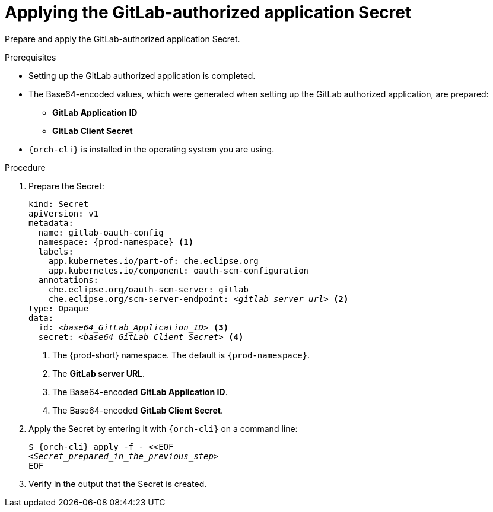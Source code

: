 :_content-type: PROCEDURE
:description: Applying the GitLab-authorized application Secret
:keywords: applying-the-gitlab-oauth-app-secret, apply-the-gitlab-oauth-app-secret, apply-gitlab-oauth-app-secret, apply-secret, applying-secret, apply-a-secret, applying-a-secret
:navtitle: Applying the GitLab-authorized application Secret
// :page-aliases:

[id="applying-the-gitlab-authorized-application-secret_{context}"]
= Applying the GitLab-authorized application Secret

Prepare and apply the GitLab-authorized application Secret.

.Prerequisites
* Setting up the GitLab authorized application is completed.
* The Base64-encoded values, which were generated when setting up the GitLab authorized application, are prepared:
** *GitLab Application ID*
** *GitLab Client Secret*
* `{orch-cli}` is installed in the operating system you are using.
////
{orch-cli}=oc
https://docs.openshift.com/container-platform/4.9/cli_reference/openshift_cli/getting-started-cli.html#installing-openshift-cli
https://kubernetes.io/docs/tasks/tools/install-kubectl-linux/
////

.Procedure

. Prepare the Secret:
+
[source,yaml,subs="+quotes,+attributes,+macros"]
----
kind: Secret
apiVersion: v1
metadata:
  name: gitlab-oauth-config
  namespace: {prod-namespace} <1>
  labels:
    app.kubernetes.io/part-of: che.eclipse.org
    app.kubernetes.io/component: oauth-scm-configuration
  annotations:
    che.eclipse.org/oauth-scm-server: gitlab
    che.eclipse.org/scm-server-endpoint: __<gitlab_server_url>__ <2>
type: Opaque
data:
  id: __<base64_GitLab_Application_ID>__ <3>
  secret: __<base64_GitLab_Client_Secret>__ <4>
----
<1> The {prod-short} namespace. The default is `{prod-namespace}`.
<2> The *GitLab server URL*.
<3> The Base64-encoded *GitLab Application ID*.
<4> The Base64-encoded *GitLab Client Secret*.

. Apply the Secret by entering it with `{orch-cli}` on a command line:
+
[source,subs="+quotes,+attributes,+macros"]
----
$ {orch-cli} apply -f - <<EOF
__<Secret_prepared_in_the_previous_step>__
EOF
----

. Verify in the output that the Secret is created.